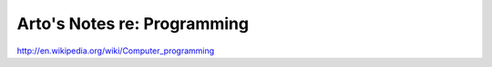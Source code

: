 Arto's Notes re: Programming
============================

http://en.wikipedia.org/wiki/Computer_programming
